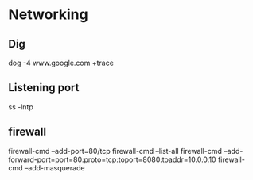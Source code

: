 * Networking
** Dig
dog -4 www.google.com +trace

** Listening port
ss -lntp

** firewall
firewall-cmd --add-port=80/tcp
firewall-cmd --list-all
firewall-cmd --add-forward-port=port=80:proto=tcp:toport=8080:toaddr=10.0.0.10
firewall-cmd --add-masquerade
